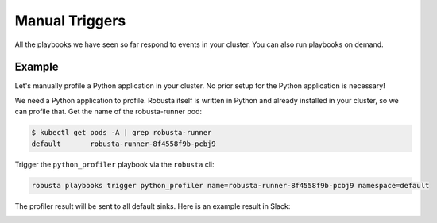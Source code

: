 Manual Triggers
##############################

All the playbooks we have seen so far respond to events in your cluster.
You can also run playbooks on demand.

Example
-----------------
Let's manually profile a Python application in your cluster. No prior setup for the Python application is necessary!

We need a Python application to profile. Robusta itself is written in Python and already installed in your cluster,
so we can profile that. Get the name of the robusta-runner pod:

.. code-block:: bash

    $ kubectl get pods -A | grep robusta-runner
    default       robusta-runner-8f4558f9b-pcbj9


Trigger the ``python_profiler`` playbook via the ``robusta`` cli:

.. code-block:: bash

    robusta playbooks trigger python_profiler name=robusta-runner-8f4558f9b-pcbj9 namespace=default

The profiler result will be sent to all default sinks. Here is an example result in Slack:

.. image:: /images/python-profiler.png
  :width: 600
  :align: center

